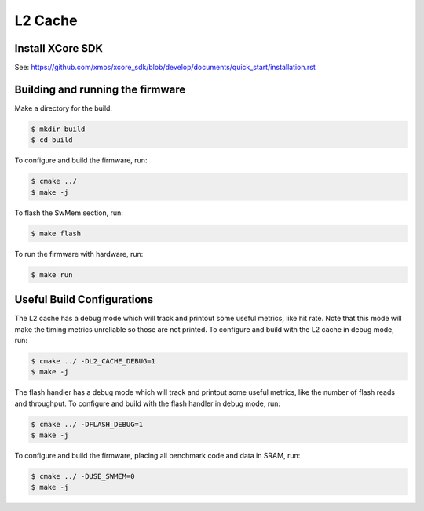 ####################
L2 Cache
####################

*****************
Install XCore SDK
*****************

See: https://github.com/xmos/xcore_sdk/blob/develop/documents/quick_start/installation.rst

*********************************
Building and running the firmware
*********************************

Make a directory for the build.

.. code-block:: console

    $ mkdir build
    $ cd build

To configure and build the firmware, run:

.. code-block:: console

    $ cmake ../
    $ make -j

To flash the SwMem section, run:

.. code-block:: console

    $ make flash

To run the firmware with hardware, run:

.. code-block:: console

    $ make run

***************************
Useful Build Configurations
***************************

The L2 cache has a debug mode which will track and printout some useful metrics, like hit rate.  Note that this
mode will make the timing metrics unreliable so those are not printed.  To configure and build with the L2 cache
in debug mode, run:

.. code-block:: console

    $ cmake ../ -DL2_CACHE_DEBUG=1
    $ make -j

The flash handler has a debug mode which will track and printout some useful metrics, like the number of flash reads and throughput.
To configure and build with the flash handler in debug mode, run:

.. code-block:: console

    $ cmake ../ -DFLASH_DEBUG=1
    $ make -j

To configure and build the firmware, placing all benchmark code and data in SRAM, run:

.. code-block:: console

    $ cmake ../ -DUSE_SWMEM=0
    $ make -j
